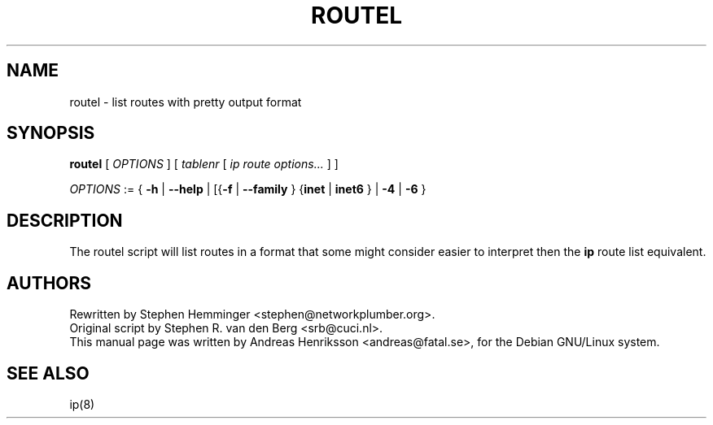.TH ROUTEL 8 "1 Sept, 2021" "iproute2" "Linux"
.SH "NAME"
routel \- list routes with pretty output format
.SH SYNOPSIS
.B routel
.RI "[ " OPTIONS " ]"
.RI "[ " tablenr
[ \fIip route options...\fR ] ]
.P
.ti 8
.IR OPTIONS " := {"
\fB-h\fR | \fB--help\fR |
[{\fB-f\fR | \fB--family\fR }
{\fBinet\fR | \fBinet6\fR } |
\fB-4\fR | \fB-6\fR }

.SH "DESCRIPTION"
.LP
The routel script will list routes in a format that some might consider
easier to interpret then the
.B ip
route list equivalent.

.SH "AUTHORS"
.LP
Rewritten by Stephen Hemminger <stephen@networkplumber.org>.
.br
Original script by Stephen R. van den Berg <srb@cuci.nl>.
.br
This manual page was written by Andreas Henriksson  <andreas@fatal.se>, for the Debian GNU/Linux system.
.SH "SEE ALSO"
.LP
ip(8)
